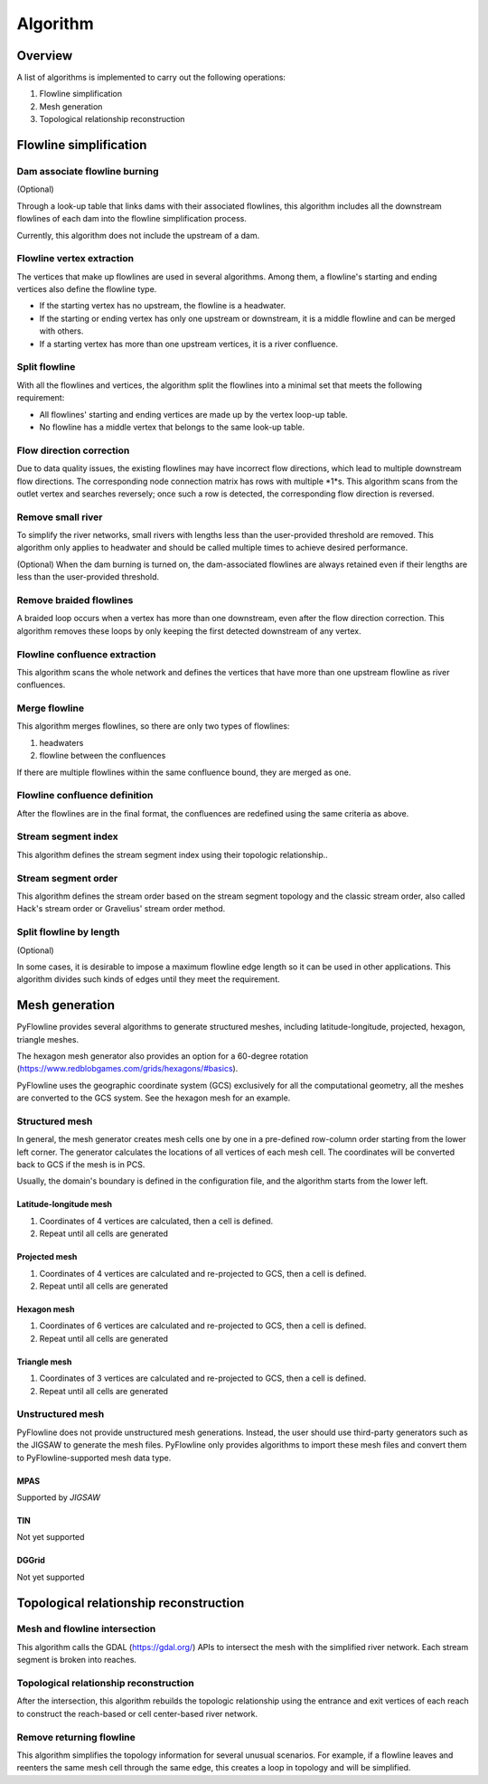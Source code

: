 #########
Algorithm
#########


*************************
Overview
*************************

A list of algorithms is implemented to carry out the following operations:

1. Flowline simplification
2. Mesh generation
3. Topological relationship reconstruction

*************************
Flowline simplification
*************************


==============================
Dam associate flowline burning
==============================

(Optional)

Through a look-up table that links dams with their associated flowlines, this algorithm includes all the downstream flowlines of each dam into the flowline simplification process.

Currently, this algorithm does not include the upstream of a dam.


==============================
Flowline vertex extraction
==============================

The vertices that make up flowlines are used in several algorithms. Among them, a flowline's starting and ending vertices also define the flowline type. 

* If the starting vertex has no upstream, the flowline is a headwater.
* If the starting or ending vertex has only one upstream or downstream, it is a middle flowline and can be merged with others. 
* If a starting vertex has more than one upstream vertices, it is a river confluence.

==============================
Split flowline
==============================

With all the flowlines and vertices, the algorithm split the flowlines into a minimal set that meets the following requirement:

* All flowlines' starting and ending vertices are made up by the vertex loop-up table.

* No flowline has a middle vertex that belongs to the same look-up table.

==============================
Flow direction correction
==============================

Due to data quality issues, the existing flowlines may have incorrect flow directions, which lead to multiple downstream flow directions. 
The corresponding node connection matrix has rows with multiple *1*s. This algorithm scans from the outlet vertex and searches reversely; once such a row is detected, the corresponding flow direction is reversed.

.. image:: ../../figures/flow_direction_matrix.png
  :width: 400
  :alt: Flow direction correction

==============================
Remove small river
==============================

To simplify the river networks, small rivers with lengths less than the user-provided threshold are removed. This algorithm only applies to headwater and should be called multiple times to achieve desired performance.

(Optional)
When the dam burning is turned on, the dam-associated flowlines are always retained even if their lengths are less than the user-provided threshold.

==============================
Remove braided flowlines
==============================

A braided loop occurs when a vertex has more than one downstream, even after the flow direction correction. This algorithm removes these loops by only keeping the first detected downstream of any vertex.


.. image:: ../../figures/before_loop.png
  :width: 400
  :alt: Before loop removal

.. image:: ../../figures/after_loop.png
  :width: 400
  :alt: After loop removal

==============================
Flowline confluence extraction
==============================

This algorithm scans the whole network and defines the vertices that have more than one upstream flowline as river confluences.

==============================
Merge flowline
==============================

This algorithm merges flowlines, so there are only two types of flowlines:


1. headwaters

2. flowline between the confluences

If there are multiple flowlines within the same confluence bound, they are merged as one.

.. image:: ../../figures/merge_flowline.png
  :width: 400
  :alt: Flowline merge



==============================
Flowline confluence definition
==============================

After the flowlines are in the final format, the confluences are redefined using the same criteria as above.

==============================
Stream segment index
==============================

This algorithm defines the stream segment index using their topologic relationship..

==============================
Stream segment order
==============================

This algorithm defines the stream order based on the stream segment topology and the classic stream order, also called Hack's stream order or Gravelius' stream order method.

==============================
Split flowline by length
==============================

(Optional)

In some cases, it is desirable to impose a maximum flowline edge length so it can be used in other applications.
This algorithm divides such kinds of edges until they meet the requirement.

*************************
Mesh generation
*************************

PyFlowline provides several algorithms to generate structured meshes, including latitude-longitude, projected, hexagon, triangle meshes.

The hexagon mesh generator also provides an option for a 60-degree rotation (https://www.redblobgames.com/grids/hexagons/#basics).

PyFlowline uses the geographic coordinate system (GCS) exclusively for all the computational geometry, all the meshes are converted to the GCS system. See the hexagon mesh for an example.

==============================
Structured mesh
==============================

In general, the mesh generator creates mesh cells one by one in a pre-defined row-column order starting from the lower left corner. The generator calculates the locations of all vertices of each mesh cell. The coordinates will be converted back to GCS if the mesh is in PCS.

Usually, the domain's boundary is defined in the configuration file, and the algorithm starts from the lower left.

------------------------
Latitude-longitude mesh
------------------------

1. Coordinates of 4 vertices are calculated, then a cell is defined.
2. Repeat until all cells are generated


------------------
Projected mesh
------------------


1. Coordinates of 4 vertices are calculated and re-projected to GCS, then a cell is defined.
2. Repeat until all cells are generated

------------------
Hexagon mesh
------------------


1. Coordinates of 6 vertices are calculated and re-projected to GCS, then a cell is defined.
2. Repeat until all cells are generated

----------------
Triangle mesh
----------------


1. Coordinates of 3 vertices are calculated and re-projected to GCS, then a cell is defined.
2. Repeat until all cells are generated

==============================
Unstructured mesh
==============================

PyFlowline does not provide unstructured mesh generations. Instead, the user should use third-party generators such as the JIGSAW to generate the mesh files. PyFlowline only provides algorithms to import these mesh files and convert them to PyFlowline-supported mesh data type.

------------------
MPAS
------------------

Supported by `JIGSAW`

------------------
TIN
------------------

Not yet supported

------------------
DGGrid
------------------

Not yet supported

*******************************************
Topological relationship reconstruction
*******************************************

==============================
Mesh and flowline intersection
==============================

This algorithm calls the GDAL (https://gdal.org/) APIs to intersect the mesh with the simplified river network. Each stream segment is broken into reaches.



=======================================
Topological relationship reconstruction
=======================================

After the intersection, this algorithm rebuilds the topologic relationship using the entrance and exit vertices of each reach to construct the reach-based or cell center-based river network.


==============================
Remove returning flowline
==============================

This algorithm simplifies the topology information for several unusual scenarios. For example, if a flowline leaves and reenters the same mesh cell through the same edge, this creates a loop in topology and will be simplified. 